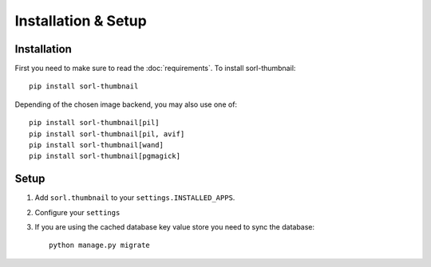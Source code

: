 ********************
Installation & Setup
********************

Installation
============
First you need to make sure to read the :doc:`requirements`. To install
sorl-thumbnail::

    pip install sorl-thumbnail

Depending of the chosen image backend, you may also use one of::

    pip install sorl-thumbnail[pil]
    pip install sorl-thumbnail[pil, avif]
    pip install sorl-thumbnail[wand]
    pip install sorl-thumbnail[pgmagick]

Setup
=====

.. highlight:: python

1. Add ``sorl.thumbnail`` to your ``settings.INSTALLED_APPS``.
2. Configure your ``settings``
3. If you are using the cached database key value store you need to sync the
   database::

    python manage.py migrate

